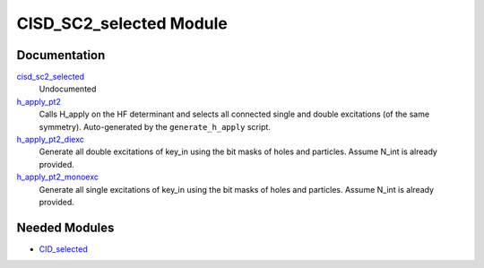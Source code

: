 ========================
CISD_SC2_selected Module
========================

Documentation
=============

.. Do not edit this section. It was auto-generated from the
.. by the `update_README.py` script.

`cisd_sc2_selected <http://github.com/LCPQ/quantum_package/tree/master/src/CID_SC2_selected/cid_sc2_selection.irp.f#L1>`_
  Undocumented


`h_apply_pt2 <http://github.com/LCPQ/quantum_package/tree/master/src/CID_SC2_selected/H_apply.irp.f_shell_9#L487>`_
  Calls H_apply on the HF determinant and selects all connected single and double
  excitations (of the same symmetry). Auto-generated by the ``generate_h_apply`` script.


`h_apply_pt2_diexc <http://github.com/LCPQ/quantum_package/tree/master/src/CID_SC2_selected/H_apply.irp.f_shell_9#L1>`_
  Generate all double excitations of key_in using the bit masks of holes and
  particles.
  Assume N_int is already provided.


`h_apply_pt2_monoexc <http://github.com/LCPQ/quantum_package/tree/master/src/CID_SC2_selected/H_apply.irp.f_shell_9#L306>`_
  Generate all single excitations of key_in using the bit masks of holes and
  particles.
  Assume N_int is already provided.

Needed Modules
==============

.. Do not edit this section. It was auto-generated from the
.. by the `update_README.py` script.

.. image:: tree_dependency.png

* `CID_selected <http://github.com/LCPQ/quantum_package/tree/master/src/CID_selected>`_

